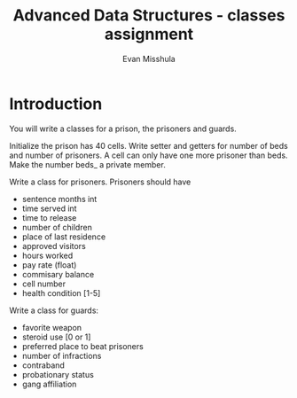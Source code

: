 #+Title: Advanced Data Structures - classes assignment
#+Author: Evan Misshula

* Introduction

You will write a classes for a prison, the prisoners and guards.

Initialize the prison has 40 cells. Write setter and getters for number of
beds and number of prisoners. A cell can only have one more prisoner than 
beds.  Make the number beds_ a private member.

Write a class for prisoners.  Prisoners should have 

- sentence months int
- time served int
- time to release
- number of children
- place of last residence
- approved visitors
- hours worked
- pay rate (float)
- commisary balance
- cell number
- health condition [1-5]

Write a class for guards:

- favorite weapon
- steroid use [0 or 1]
- preferred place to beat prisoners
- number of infractions
- contraband
- probationary status
- gang affiliation
